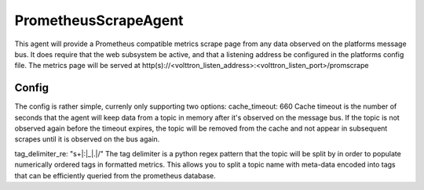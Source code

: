 PrometheusScrapeAgent
========================
This agent will provide a Prometheus compatible metrics scrape page from any data
observed on the platforms message bus.
It does require that the web subsystem be active, and that a listening address be
configured in the platforms config file.
The metrics page will be served at http(s)://<volttron_listen_address>:<volttron_listen_port>/promscrape

Config
~~~~~~~~~~~~~
The config is rather simple, currenly only supporting two options:
cache_timeout: 660
Cache timeout is the number of seconds that the agent will keep data
from a topic in memory after it's observed on the message bus. If the topic is 
not observed again before the timeout expires, the topic will be removed from 
the cache and not appear in subsequent scrapes until it is observed on the bus again.

tag_delimiter_re: "\s+|:|_|\.|/"
The tag delimiter is a python regex pattern that the topic will be split by in order 
to populate numerically ordered tags in formatted metrics. This allows you to split 
a topic name with meta-data encoded into tags that can be efficiently queried from
the prometheus database.
